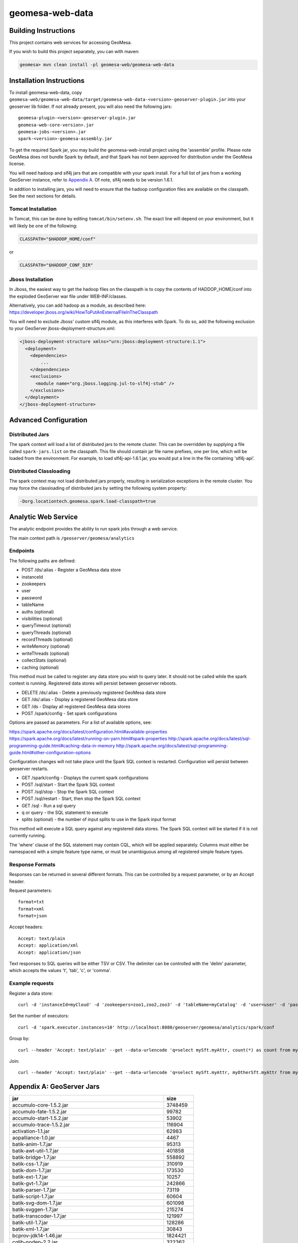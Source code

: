 geomesa-web-data
================

Building Instructions
---------------------

This project contains web services for accessing GeoMesa.

If you wish to build this project separately, you can with maven:

.. code:: shell

    geomesa> mvn clean install -pl geomesa-web/geomesa-web-data

Installation Instructions
-------------------------

To install geomesa-web-data, copy
``geomesa-web/geomesa-web-data/target/geomesa-web-data-<version>-geoserver-plugin.jar``
into your geoserver lib folder. If not already present, you will also
need the following jars:

::

    geomesa-plugin-<version>-geoserver-plugin.jar
    geomesa-web-core-version>.jar
    geomesa-jobs-<version>.jar
    spark-<version>-geomesa-assembly.jar

To get the required Spark jar, you may build the geomesa-web-install
project using the 'assemble' profile. Please note GeoMesa does not
bundle Spark by default, and that Spark has not been approved for
distribution under the GeoMesa license.

You will need hadoop and slf4j jars that are compatible with your spark
install. For a full list of jars from a working GeoServer instance,
refer to `Appendix A <#appendix-a-geoserver-jars>`__. Of note, slf4j
needs to be version 1.6.1.

In addition to installing jars, you will need to ensure that the hadoop
configuration files are available on the classpath. See the next
sections for details.

Tomcat Installation
^^^^^^^^^^^^^^^^^^^

In Tomcat, this can be done by editing ``tomcat/bin/setenv.sh``. The
exact line will depend on your environment, but it will likely be one of
the following:

.. code:: bash

    CLASSPATH="$HADOOP_HOME/conf"

or

.. code:: bash

    CLASSPATH="$HADOOP_CONF_DIR"

Jboss Installation
^^^^^^^^^^^^^^^^^^

In Jboss, the easiest way to get the hadoop files on the classpath is to
copy the contents of HADDOP\_HOME/conf into the exploded GeoServer war
file under WEB-INF/classes.

Alternatively, you can add hadoop as a module, as described here:
https://developer.jboss.org/wiki/HowToPutAnExternalFileInTheClasspath

You will need to exclude Jboss' custom slf4j module, as this interferes
with Spark. To do so, add the following exclusion to your GeoServer
jboss-deployment-structure.xml:

.. code:: xml

    <jboss-deployment-structure xmlns="urn:jboss:deployment-structure:1.1">
      <deployment>
        <dependencies>
            ...
        </dependencies>
        <exclusions>
          <module name="org.jboss.logging.jul-to-slf4j-stub" />
        </exclusions>
      </deployment>
    </jboss-deployment-structure>

Advanced Configuration
----------------------

Distributed Jars
^^^^^^^^^^^^^^^^

The spark context will load a list of distributed jars to the remote
cluster. This can be overridden by supplying a file called
``spark-jars.list`` on the classpath. This file should contain jar file
name prefixes, one per line, which will be loaded from the environment.
For example, to load slf4j-api-1.6.1.jar, you would put a line in the
file containing 'slf4j-api'.

Distributed Classloading
^^^^^^^^^^^^^^^^^^^^^^^^

The spark context may not load distributed jars properly, resulting in
serialization exceptions in the remote cluster. You may force the
classloading of distributed jars by setting the following system
property:

.. code:: bash

    -Dorg.locationtech.geomesa.spark.load-classpath=true

Analytic Web Service
--------------------

The analytic endpoint provides the ability to run spark jobs through a
web service.

The main context path is ``/geoserver/geomesa/analytics``

Endpoints
^^^^^^^^^

The following paths are defined:

-  POST /ds/:alias - Register a GeoMesa data store
-  instanceId
-  zookeepers
-  user
-  password
-  tableName
-  auths (optional)
-  visibilities (optional)
-  queryTimeout (optional)
-  queryThreads (optional)
-  recordThreads (optional)
-  writeMemory (optional)
-  writeThreads (optional)
-  collectStats (optional)
-  caching (optional)

This method must be called to register any data store you wish to query
later. It should not be called while the spark context is running.
Registered data stores will persist between geoserver reboots.

-  DELETE /ds/:alias - Delete a previously registered GeoMesa data store

-  GET /ds/:alias - Display a registered GeoMesa data store

-  GET /ds - Display all registered GeoMesa data stores

-  POST /spark/config - Set spark configurations

Options are passed as parameters. For a list of available options, see:

https://spark.apache.org/docs/latest/configuration.html#available-properties
https://spark.apache.org/docs/latest/running-on-yarn.html#spark-properties
http://spark.apache.org/docs/latest/sql-programming-guide.html#caching-data-in-memory
http://spark.apache.org/docs/latest/sql-programming-guide.html#other-configuration-options

Configuration changes will not take place until the Spark SQL context is
restarted. Configuration will persist between geoserver restarts.

-  GET /spark/config - Displays the current spark configurations

-  POST /sql/start - Start the Spark SQL context

-  POST /sql/stop - Stop the Spark SQL context

-  POST /sql/restart - Start, then stop the Spark SQL context

-  GET /sql - Run a sql query
-  q or query - the SQL statement to execute
-  splits (optional) - the number of input splits to use in the Spark
   input format

This method will execute a SQL query against any registered data stores.
The Spark SQL context will be started if it is not currently running.

The 'where' clause of the SQL statement may contain CQL, which will be
applied separately. Columns must either be namespaced with a simple
feature type name, or must be unambiguous among all registered simple
feature types.

Response Formats
^^^^^^^^^^^^^^^^

Responses can be returned in several different formats. This can be
controlled by a request parameter, or by an Accept header.

Request parameters:

::

    format=txt
    format=xml
    format=json

Accept headers:

::

    Accept: text/plain
    Accept: application/xml
    Accept: application/json

Text responses to SQL queries will be either TSV or CSV. The delimiter
can be controlled with the 'delim' parameter, which accepts the values
't', 'tab', 'c', or 'comma'.

Example requests
^^^^^^^^^^^^^^^^

Register a data store:

::

    curl -d 'instanceId=myCloud' -d 'zookeepers=zoo1,zoo2,zoo3' -d 'tableName=myCatalog' -d 'user=user' -d 'password=password' http://localhost:8080/geoserver/geomesa/analytics/ds/myCatalog

Set the number of executors:

::

    curl -d 'spark.executor.instances=10' http://localhost:8080/geoserver/geomesa/analytics/spark/conf

Group by:

::

    curl --header 'Accept: text/plain' --get --data-urlencode 'q=select mySft.myAttr, count(*) as count from mySft where bbox(mySft.geom, -115, 45, -110, 50) AND mySft.dtg during 2015-03-02T10:00:00.000Z/2015-03-02T11:00:00.000Z group by myattr' http://localhost:8080/geoserver/geomesa/analytics/sql

Join:

::

    curl --header 'Accept: text/plain' --get --data-urlencode 'q=select mySft.myAttr, myOtherSft.myAttr from mySft, myOtherSft where bbox(mySft.geom, -115, 45, -110, 50) AND mySft.dtg during 2015-03-02T10:00:00.000Z/2015-03-02T11:00:00.000Z AND  bbox(myOtherSft.geom, -115, 45, -110, 50) AND myOtherSft.dtg during 2015-03-02T10:00:00.000Z/2015-03-02T11:00:00.000Z AND mySft.myJoinField = myOtherSft.myJoinField' http://localhost:8080/geoserver/geomesa/analytics/sql

Appendix A: GeoServer Jars
--------------------------

+-------------------------------------------------------------+------------+
| jar                                                         | size       |
+=============================================================+============+
| accumulo-core-1.5.2.jar                                     | 3748459    |
+-------------------------------------------------------------+------------+
| accumulo-fate-1.5.2.jar                                     | 99782      |
+-------------------------------------------------------------+------------+
| accumulo-start-1.5.2.jar                                    | 53902      |
+-------------------------------------------------------------+------------+
| accumulo-trace-1.5.2.jar                                    | 116904     |
+-------------------------------------------------------------+------------+
| activation-1.1.jar                                          | 62983      |
+-------------------------------------------------------------+------------+
| aopalliance-1.0.jar                                         | 4467       |
+-------------------------------------------------------------+------------+
| batik-anim-1.7.jar                                          | 95313      |
+-------------------------------------------------------------+------------+
| batik-awt-util-1.7.jar                                      | 401858     |
+-------------------------------------------------------------+------------+
| batik-bridge-1.7.jar                                        | 558892     |
+-------------------------------------------------------------+------------+
| batik-css-1.7.jar                                           | 310919     |
+-------------------------------------------------------------+------------+
| batik-dom-1.7.jar                                           | 173530     |
+-------------------------------------------------------------+------------+
| batik-ext-1.7.jar                                           | 10257      |
+-------------------------------------------------------------+------------+
| batik-gvt-1.7.jar                                           | 242866     |
+-------------------------------------------------------------+------------+
| batik-parser-1.7.jar                                        | 73119      |
+-------------------------------------------------------------+------------+
| batik-script-1.7.jar                                        | 60604      |
+-------------------------------------------------------------+------------+
| batik-svg-dom-1.7.jar                                       | 601098     |
+-------------------------------------------------------------+------------+
| batik-svggen-1.7.jar                                        | 215274     |
+-------------------------------------------------------------+------------+
| batik-transcoder-1.7.jar                                    | 121997     |
+-------------------------------------------------------------+------------+
| batik-util-1.7.jar                                          | 128286     |
+-------------------------------------------------------------+------------+
| batik-xml-1.7.jar                                           | 30843      |
+-------------------------------------------------------------+------------+
| bcprov-jdk14-1.46.jar                                       | 1824421    |
+-------------------------------------------------------------+------------+
| cglib-nodep-2.2.jar                                         | 322362     |
+-------------------------------------------------------------+------------+
| common-2.6.0.jar                                            | 211652     |
+-------------------------------------------------------------+------------+
| commons-beanutils-1.7.0.jar                                 | 188671     |
+-------------------------------------------------------------+------------+
| commons-cli-1.2.jar                                         | 41123      |
+-------------------------------------------------------------+------------+
| commons-codec-1.8.jar                                       | 263865     |
+-------------------------------------------------------------+------------+
| commons-collections-3.2.1.jar                               | 575389     |
+-------------------------------------------------------------+------------+
| commons-configuration-1.6.jar                               | 298829     |
+-------------------------------------------------------------+------------+
| commons-dbcp-1.3.jar                                        | 148817     |
+-------------------------------------------------------------+------------+
| commons-digester-1.7.jar                                    | 139966     |
+-------------------------------------------------------------+------------+
| commons-fileupload-1.2.1.jar                                | 57779      |
+-------------------------------------------------------------+------------+
| commons-httpclient-3.1.jar                                  | 305001     |
+-------------------------------------------------------------+------------+
| commons-io-2.1.jar                                          | 163151     |
+-------------------------------------------------------------+------------+
| commons-jxpath-1.3.jar                                      | 299994     |
+-------------------------------------------------------------+------------+
| commons-lang-2.5.jar                                        | 279193     |
+-------------------------------------------------------------+------------+
| commons-logging-1.1.1.jar                                   | 60686      |
+-------------------------------------------------------------+------------+
| commons-math3-3.3.jar                                       | 1952352    |
+-------------------------------------------------------------+------------+
| commons-pool-1.5.3.jar                                      | 96203      |
+-------------------------------------------------------------+------------+
| commons-validator-1.1.4.jar                                 | 84462      |
+-------------------------------------------------------------+------------+
| com.noelios.restlet-1.0.8.jar                               | 150629     |
+-------------------------------------------------------------+------------+
| com.noelios.restlet.ext.servlet-1.0.8.jar                   | 14072      |
+-------------------------------------------------------------+------------+
| com.noelios.restlet.ext.simple-1.0.8.jar                    | 10114      |
+-------------------------------------------------------------+------------+
| ecore-2.6.1.jar                                             | 1231403    |
+-------------------------------------------------------------+------------+
| ehcache-1.6.2.jar                                           | 203035     |
+-------------------------------------------------------------+------------+
| encoder-1.1.jar                                             | 37176      |
+-------------------------------------------------------------+------------+
| ezmorph-1.0.6.jar                                           | 86487      |
+-------------------------------------------------------------+------------+
| freemarker-2.3.18.jar                                       | 924269     |
+-------------------------------------------------------------+------------+
| geomesa-jobs-1.1.0-rc.6-SNAPSHOT.jar                        | 542802     |
+-------------------------------------------------------------+------------+
| geomesa-plugin-1.1.0-rc.6-SNAPSHOT-geoserver-plugin.jar     | 22453501   |
+-------------------------------------------------------------+------------+
| geomesa-process-1.1.0-rc.6-SNAPSHOT.jar                     | 57247      |
+-------------------------------------------------------------+------------+
| geomesa-web-core-1.1.0-rc.6-SNAPSHOT.jar                    | 23129      |
+-------------------------------------------------------------+------------+
| geomesa-web-data-1.1.0-rc.6-SNAPSHOT-geoserver-plugin.jar   | 42073524   |
+-------------------------------------------------------------+------------+
| gs-gwc-2.5.2.jar                                            | 166344     |
+-------------------------------------------------------------+------------+
| gs-kml-2.5.2.jar                                            | 180098     |
+-------------------------------------------------------------+------------+
| gs-main-2.5.2.jar                                           | 1668898    |
+-------------------------------------------------------------+------------+
| gs-ows-2.5.2.jar                                            | 165295     |
+-------------------------------------------------------------+------------+
| gs-platform-2.5.2.jar                                       | 43513      |
+-------------------------------------------------------------+------------+
| gs-rest-2.5.2.jar                                           | 54111      |
+-------------------------------------------------------------+------------+
| gs-restconfig-2.5.2.jar                                     | 216697     |
+-------------------------------------------------------------+------------+
| gs-sec-jdbc-2.5.2.jar                                       | 53783      |
+-------------------------------------------------------------+------------+
| gs-sec-ldap-2.5.2.jar                                       | 41977      |
+-------------------------------------------------------------+------------+
| gs-wcs1\_0-2.5.2.jar                                        | 115594     |
+-------------------------------------------------------------+------------+
| gs-wcs1\_1-2.5.2.jar                                        | 152920     |
+-------------------------------------------------------------+------------+
| gs-wcs2\_0-2.5.2.jar                                        | 418107     |
+-------------------------------------------------------------+------------+
| gs-wcs-2.5.2.jar                                            | 46312      |
+-------------------------------------------------------------+------------+
| gs-web-core-2.5.2.jar                                       | 1305588    |
+-------------------------------------------------------------+------------+
| gs-web-demo-2.5.2.jar                                       | 355314     |
+-------------------------------------------------------------+------------+
| gs-web-gwc-2.5.2.jar                                        | 279018     |
+-------------------------------------------------------------+------------+
| gs-web-sec-core-2.5.2.jar                                   | 514960     |
+-------------------------------------------------------------+------------+
| gs-web-sec-jdbc-2.5.2.jar                                   | 23010      |
+-------------------------------------------------------------+------------+
| gs-web-sec-ldap-2.5.2.jar                                   | 19971      |
+-------------------------------------------------------------+------------+
| gs-web-wcs-2.5.2.jar                                        | 73698      |
+-------------------------------------------------------------+------------+
| gs-web-wfs-2.5.2.jar                                        | 22251      |
+-------------------------------------------------------------+------------+
| gs-web-wms-2.5.2.jar                                        | 114588     |
+-------------------------------------------------------------+------------+
| gs-web-wps-2.5.2.jar                                        | 85674      |
+-------------------------------------------------------------+------------+
| gs-wfs-2.5.2.jar                                            | 664966     |
+-------------------------------------------------------------+------------+
| gs-wms-2.5.2.jar                                            | 775325     |
+-------------------------------------------------------------+------------+
| gs-wps-core-2.5.2.jar                                       | 280694     |
+-------------------------------------------------------------+------------+
| gt-api-11.2.jar                                             | 162986     |
+-------------------------------------------------------------+------------+
| gt-arcgrid-11.2.jar                                         | 23725      |
+-------------------------------------------------------------+------------+
| gt-coverage-11.2.jar                                        | 485797     |
+-------------------------------------------------------------+------------+
| gt-cql-11.2.jar                                             | 195799     |
+-------------------------------------------------------------+------------+
| gt-data-11.2.jar                                            | 71304      |
+-------------------------------------------------------------+------------+
| gt-epsg-hsql-11.2.jar                                       | 1960273    |
+-------------------------------------------------------------+------------+
| gt-geojson-11.2.jar                                         | 62453      |
+-------------------------------------------------------------+------------+
| gt-geotiff-11.2.jar                                         | 28670      |
+-------------------------------------------------------------+------------+
| gt-graph-11.2.jar                                           | 170023     |
+-------------------------------------------------------------+------------+
| gt-grid-11.2.jar                                            | 35068      |
+-------------------------------------------------------------+------------+
| gt-gtopo30-11.2.jar                                         | 37216      |
+-------------------------------------------------------------+------------+
| gt-image-11.2.jar                                           | 22080      |
+-------------------------------------------------------------+------------+
| gt-imagemosaic-11.2.jar                                     | 385321     |
+-------------------------------------------------------------+------------+
| gt-jdbc-11.2.jar                                            | 202771     |
+-------------------------------------------------------------+------------+
| gt-jdbc-postgis-11.2.jar                                    | 41042      |
+-------------------------------------------------------------+------------+
| gt-main-11.2.jar                                            | 1678026    |
+-------------------------------------------------------------+------------+
| gt-metadata-11.2.jar                                        | 505718     |
+-------------------------------------------------------------+------------+
| gt-opengis-11.2.jar                                         | 345671     |
+-------------------------------------------------------------+------------+
| gt-process-11.2.jar                                         | 56613      |
+-------------------------------------------------------------+------------+
| gt-process-feature-11.2.jar                                 | 156131     |
+-------------------------------------------------------------+------------+
| gt-process-geometry-11.2.jar                                | 11985      |
+-------------------------------------------------------------+------------+
| gt-process-raster-11.2.jar                                  | 121036     |
+-------------------------------------------------------------+------------+
| gt-property-11.2.jar                                        | 26798      |
+-------------------------------------------------------------+------------+
| gt-referencing-11.2.jar                                     | 1143703    |
+-------------------------------------------------------------+------------+
| gt-render-11.2.jar                                          | 456598     |
+-------------------------------------------------------------+------------+
| gt-shapefile-11.2.jar                                       | 202177     |
+-------------------------------------------------------------+------------+
| gt-svg-11.2.jar                                             | 8802       |
+-------------------------------------------------------------+------------+
| gt-transform-11.2.jar                                       | 40133      |
+-------------------------------------------------------------+------------+
| gt-validation-11.2.jar                                      | 210353     |
+-------------------------------------------------------------+------------+
| gt-wfs-11.2.jar                                             | 323911     |
+-------------------------------------------------------------+------------+
| gt-wms-11.2.jar                                             | 223944     |
+-------------------------------------------------------------+------------+
| gt-xml-11.2.jar                                             | 640672     |
+-------------------------------------------------------------+------------+
| gt-xsd-core-11.2.jar                                        | 302851     |
+-------------------------------------------------------------+------------+
| gt-xsd-fes-11.2.jar                                         | 56184      |
+-------------------------------------------------------------+------------+
| gt-xsd-filter-11.2.jar                                      | 105575     |
+-------------------------------------------------------------+------------+
| gt-xsd-gml2-11.2.jar                                        | 82530      |
+-------------------------------------------------------------+------------+
| gt-xsd-gml3-11.2.jar                                        | 1522493    |
+-------------------------------------------------------------+------------+
| gt-xsd-ows-11.2.jar                                         | 119999     |
+-------------------------------------------------------------+------------+
| gt-xsd-sld-11.2.jar                                         | 173268     |
+-------------------------------------------------------------+------------+
| gt-xsd-wcs-11.2.jar                                         | 148122     |
+-------------------------------------------------------------+------------+
| gt-xsd-wfs-11.2.jar                                         | 124342     |
+-------------------------------------------------------------+------------+
| gt-xsd-wps-11.2.jar                                         | 39793      |
+-------------------------------------------------------------+------------+
| guava-11.0.1.jar                                            | 1649781    |
+-------------------------------------------------------------+------------+
| gwc-core-1.5.3.jar                                          | 440482     |
+-------------------------------------------------------------+------------+
| gwc-diskquota-core-1.5.3.jar                                | 88558      |
+-------------------------------------------------------------+------------+
| gwc-diskquota-jdbc-1.5.3.jar                                | 52595      |
+-------------------------------------------------------------+------------+
| gwc-georss-1.5.3.jar                                        | 34260      |
+-------------------------------------------------------------+------------+
| gwc-gmaps-1.5.3.jar                                         | 8390       |
+-------------------------------------------------------------+------------+
| gwc-kml-1.5.3.jar                                           | 21311      |
+-------------------------------------------------------------+------------+
| gwc-rest-1.5.3.jar                                          | 55385      |
+-------------------------------------------------------------+------------+
| gwc-tms-1.5.3.jar                                           | 9881       |
+-------------------------------------------------------------+------------+
| gwc-ve-1.5.3.jar                                            | 5357       |
+-------------------------------------------------------------+------------+
| gwc-wms-1.5.3.jar                                           | 35600      |
+-------------------------------------------------------------+------------+
| gwc-wmts-1.5.3.jar                                          | 18909      |
+-------------------------------------------------------------+------------+
| h2-1.1.119.jar                                              | 1207393    |
+-------------------------------------------------------------+------------+
| hadoop-annotations-2.2.0.jar                                | 16778      |
+-------------------------------------------------------------+------------+
| hadoop-auth-2.2.0.jar                                       | 49750      |
+-------------------------------------------------------------+------------+
| hadoop-client-2.2.0.jar                                     | 2559       |
+-------------------------------------------------------------+------------+
| hadoop-common-2.2.0.jar                                     | 2735584    |
+-------------------------------------------------------------+------------+
| hadoop-hdfs-2.2.0.jar                                       | 5242252    |
+-------------------------------------------------------------+------------+
| hadoop-mapreduce-client-app-2.2.0.jar                       | 482042     |
+-------------------------------------------------------------+------------+
| hadoop-mapreduce-client-common-2.2.0.jar                    | 656365     |
+-------------------------------------------------------------+------------+
| hadoop-mapreduce-client-core-2.2.0.jar                      | 1455001    |
+-------------------------------------------------------------+------------+
| hadoop-mapreduce-client-jobclient-2.2.0.jar                 | 35216      |
+-------------------------------------------------------------+------------+
| hadoop-mapreduce-client-shuffle-2.2.0.jar                   | 21537      |
+-------------------------------------------------------------+------------+
| hadoop-yarn-api-2.2.0.jar                                   | 1158936    |
+-------------------------------------------------------------+------------+
| hadoop-yarn-applications-distributedshell-2.2.0.jar         | 32481      |
+-------------------------------------------------------------+------------+
| hadoop-yarn-applications-unmanaged-am-launcher-2.2.0.jar    | 13300      |
+-------------------------------------------------------------+------------+
| hadoop-yarn-client-2.2.0.jar                                | 94728      |
+-------------------------------------------------------------+------------+
| hadoop-yarn-common-2.2.0.jar                                | 1301627    |
+-------------------------------------------------------------+------------+
| hadoop-yarn-server-common-2.2.0.jar                         | 175554     |
+-------------------------------------------------------------+------------+
| hadoop-yarn-server-nodemanager-2.2.0.jar                    | 467638     |
+-------------------------------------------------------------+------------+
| hadoop-yarn-server-resourcemanager-2.2.0.jar                | 615387     |
+-------------------------------------------------------------+------------+
| hadoop-yarn-server-web-proxy-2.2.0.jar                      | 25710      |
+-------------------------------------------------------------+------------+
| hadoop-yarn-site-2.2.0.jar                                  | 1935       |
+-------------------------------------------------------------+------------+
| hsqldb-2.2.8.jar                                            | 1395415    |
+-------------------------------------------------------------+------------+
| htmlvalidator-1.2.jar                                       | 243854     |
+-------------------------------------------------------------+------------+
| imageio-ext-arcgrid-1.1.10.jar                              | 39836      |
+-------------------------------------------------------------+------------+
| imageio-ext-geocore-1.1.10.jar                              | 25436      |
+-------------------------------------------------------------+------------+
| imageio-ext-streams-1.1.10.jar                              | 52276      |
+-------------------------------------------------------------+------------+
| imageio-ext-tiff-1.1.10.jar                                 | 318010     |
+-------------------------------------------------------------+------------+
| imageio-ext-utilities-1.1.10.jar                            | 40588      |
+-------------------------------------------------------------+------------+
| itext-2.1.5.jar                                             | 1117661    |
+-------------------------------------------------------------+------------+
| jackson-core-asl-1.9.13.jar                                 | 232248     |
+-------------------------------------------------------------+------------+
| jackson-mapper-asl-1.9.3.jar                                | 773019     |
+-------------------------------------------------------------+------------+
| jai\_codec-1.1.3.jar                                        | 258160     |
+-------------------------------------------------------------+------------+
| jai\_core-1.1.3.jar                                         | 1900631    |
+-------------------------------------------------------------+------------+
| jai\_imageio-1.1.jar                                        | 1140632    |
+-------------------------------------------------------------+------------+
| jasypt-1.8.jar                                              | 178961     |
+-------------------------------------------------------------+------------+
| JavaAPIforKml-2.2.0.jar                                     | 619507     |
+-------------------------------------------------------------+------------+
| jdom-1.0.jar                                                | 153253     |
+-------------------------------------------------------------+------------+
| jdom-1.1.3.jar                                              | 151304     |
+-------------------------------------------------------------+------------+
| jettison-1.0.1.jar                                          | 56702      |
+-------------------------------------------------------------+------------+
| jgridshift-1.0.jar                                          | 11497      |
+-------------------------------------------------------------+------------+
| jline-2.10.3.jar                                            | 164623     |
+-------------------------------------------------------------+------------+
| json-lib-2.2.3-jdk15.jar                                    | 148490     |
+-------------------------------------------------------------+------------+
| json-simple-1.1.jar                                         | 16046      |
+-------------------------------------------------------------+------------+
| jsr-275-1.0-beta-2.jar                                      | 91347      |
+-------------------------------------------------------------+------------+
| jsr305-1.3.9.jar                                            | 33015      |
+-------------------------------------------------------------+------------+
| jt-attributeop-1.3.1.jar                                    | 3839       |
+-------------------------------------------------------------+------------+
| jt-contour-1.3.1.jar                                        | 16794      |
+-------------------------------------------------------------+------------+
| jt-rangelookup-1.3.1.jar                                    | 16777      |
+-------------------------------------------------------------+------------+
| jts-1.13.jar                                                | 794991     |
+-------------------------------------------------------------+------------+
| jt-utils-1.3.1.jar                                          | 202251     |
+-------------------------------------------------------------+------------+
| jt-vectorbinarize-1.3.1.jar                                 | 10573      |
+-------------------------------------------------------------+------------+
| jt-vectorize-1.3.1.jar                                      | 14230      |
+-------------------------------------------------------------+------------+
| jt-zonalstats-1.3.1.jar                                     | 19969      |
+-------------------------------------------------------------+------------+
| kafka\_2.10-0.8.2.1.jar                                     | 3991269    |
+-------------------------------------------------------------+------------+
| kafka-clients-0.8.2.1.jar                                   | 324010     |
+-------------------------------------------------------------+------------+
| libthrift-0.9.0.jar                                         | 347531     |
+-------------------------------------------------------------+------------+
| log4j-1.2.15.jar                                            | 391834     |
+-------------------------------------------------------------+------------+
| lz4-1.2.0.jar                                               | 165505     |
+-------------------------------------------------------------+------------+
| mail-1.4.jar                                                | 388864     |
+-------------------------------------------------------------+------------+
| metrics-core-2.2.0.jar                                      | 82123      |
+-------------------------------------------------------------+------------+
| net.opengis.fes-11.2.jar                                    | 227173     |
+-------------------------------------------------------------+------------+
| net.opengis.ows-11.2.jar                                    | 528859     |
+-------------------------------------------------------------+------------+
| net.opengis.wcs-11.2.jar                                    | 657924     |
+-------------------------------------------------------------+------------+
| net.opengis.wfs-11.2.jar                                    | 427887     |
+-------------------------------------------------------------+------------+
| net.opengis.wps-11.2.jar                                    | 196387     |
+-------------------------------------------------------------+------------+
| org.json-2.0.jar                                            | 48752      |
+-------------------------------------------------------------+------------+
| org.restlet-1.0.8.jar                                       | 175177     |
+-------------------------------------------------------------+------------+
| org.restlet.ext.freemarker-1.0.8.jar                        | 2180       |
+-------------------------------------------------------------+------------+
| org.restlet.ext.json-1.0.8.jar                              | 1730       |
+-------------------------------------------------------------+------------+
| org.restlet.ext.spring-1.0.8.jar                            | 4504       |
+-------------------------------------------------------------+------------+
| org.simpleframework-3.1.3.jar                               | 225333     |
+-------------------------------------------------------------+------------+
| org.w3.xlink-11.2.jar                                       | 52992      |
+-------------------------------------------------------------+------------+
| oro-2.0.8.jar                                               | 65261      |
+-------------------------------------------------------------+------------+
| picocontainer-1.2.jar                                       | 112635     |
+-------------------------------------------------------------+------------+
| pngj-2.0.1.jar                                              | 142870     |
+-------------------------------------------------------------+------------+
| postgresql-8.4-701.jdbc3.jar                                | 472831     |
+-------------------------------------------------------------+------------+
| protobuf-java-2.5.0.jar                                     | 533455     |
+-------------------------------------------------------------+------------+
| scala-compiler-2.10.5.jar                                   | 14472529   |
+-------------------------------------------------------------+------------+
| scala-library-2.10.5.jar                                    | 7130751    |
+-------------------------------------------------------------+------------+
| scala-reflect-2.10.5.jar                                    | 3206152    |
+-------------------------------------------------------------+------------+
| serializer-2.7.1.jar                                        | 278281     |
+-------------------------------------------------------------+------------+
| slf4j-api-1.6.1.jar                                         | 25496      |
+-------------------------------------------------------------+------------+
| slf4j-log4j12-1.6.1.jar                                     | 9753       |
+-------------------------------------------------------------+------------+
| snappy-java-1.1.1.6.jar                                     | 592319     |
+-------------------------------------------------------------+------------+
| spark-1.1.0-rc.6-SNAPSHOT-geomesa-assembly.jar              | 73457081   |
+-------------------------------------------------------------+------------+
| spring-aop-3.1.4.RELEASE.jar                                | 332932     |
+-------------------------------------------------------------+------------+
| spring-asm-3.1.4.RELEASE.jar                                | 53082      |
+-------------------------------------------------------------+------------+
| spring-beans-3.1.4.RELEASE.jar                              | 597184     |
+-------------------------------------------------------------+------------+
| spring-context-3.1.4.RELEASE.jar                            | 838801     |
+-------------------------------------------------------------+------------+
| spring-context-support-3.1.4.RELEASE.jar                    | 107164     |
+-------------------------------------------------------------+------------+
| spring-core-3.1.4.RELEASE.jar                               | 451269     |
+-------------------------------------------------------------+------------+
| spring-expression-3.1.4.RELEASE.jar                         | 179323     |
+-------------------------------------------------------------+------------+
| spring-jdbc-3.1.4.RELEASE.jar                               | 405635     |
+-------------------------------------------------------------+------------+
| spring-ldap-core-1.3.1.RELEASE.jar                          | 231729     |
+-------------------------------------------------------------+------------+
| spring-security-config-3.1.0.RELEASE.jar                    | 202754     |
+-------------------------------------------------------------+------------+
| spring-security-core-3.1.0.RELEASE.jar                      | 348567     |
+-------------------------------------------------------------+------------+
| spring-security-crypto-3.1.0.RELEASE.jar                    | 41068      |
+-------------------------------------------------------------+------------+
| spring-security-ldap-3.1.0.RELEASE.jar                      | 93631      |
+-------------------------------------------------------------+------------+
| spring-security-web-3.1.0.RELEASE.jar                       | 255577     |
+-------------------------------------------------------------+------------+
| spring-tx-3.1.4.RELEASE.jar                                 | 245483     |
+-------------------------------------------------------------+------------+
| spring-web-3.1.4.RELEASE.jar                                | 554802     |
+-------------------------------------------------------------+------------+
| spring-webmvc-3.1.4.RELEASE.jar                             | 579461     |
+-------------------------------------------------------------+------------+
| stax-1.2.0.jar                                              | 179346     |
+-------------------------------------------------------------+------------+
| stax-api-1.0.1.jar                                          | 26514      |
+-------------------------------------------------------------+------------+
| vecmath-1.3.2.jar                                           | 249354     |
+-------------------------------------------------------------+------------+
| wicket-1.4.12.jar                                           | 1903610    |
+-------------------------------------------------------------+------------+
| wicket-extensions-1.4.12.jar                                | 1179862    |
+-------------------------------------------------------------+------------+
| wicket-ioc-1.4.12.jar                                       | 23286      |
+-------------------------------------------------------------+------------+
| wicket-spring-1.4.12.jar                                    | 29377      |
+-------------------------------------------------------------+------------+
| xml-apis-1.0.b2.jar                                         | 109318     |
+-------------------------------------------------------------+------------+
| xml-apis-ext-1.3.04.jar                                     | 85686      |
+-------------------------------------------------------------+------------+
| xml-commons-resolver-1.2.jar                                | 84091      |
+-------------------------------------------------------------+------------+
| xmlpull-1.1.3.1.jar                                         | 7188       |
+-------------------------------------------------------------+------------+
| xpp3-1.1.3.4.O.jar                                          | 119888     |
+-------------------------------------------------------------+------------+
| xpp3\_min-1.1.4c.jar                                        | 24956      |
+-------------------------------------------------------------+------------+
| xsd-2.6.0.jar                                               | 992820     |
+-------------------------------------------------------------+------------+
| xstream-1.4.7.jar                                           | 531571     |
+-------------------------------------------------------------+------------+
| zkclient-0.3.jar                                            | 64009      |
+-------------------------------------------------------------+------------+
| zookeeper-3.3.6.jar                                         | 608239     |
+-------------------------------------------------------------+------------+
